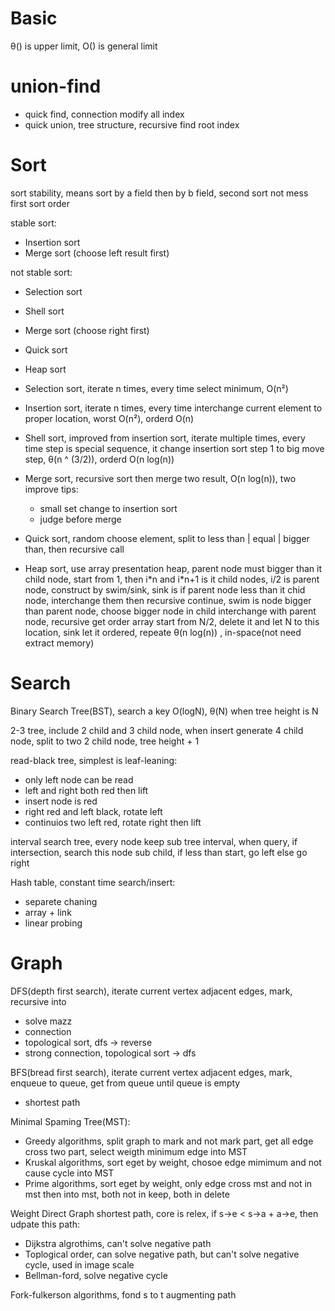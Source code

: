 * Basic
  θ() is upper limit, O() is general limit
* union-find
  - quick find, connection modify all index
  - quick union, tree structure, recursive find root index
* Sort
  sort stability, means sort by a field then by b field, second sort not mess first sort order

  stable sort:
  - Insertion sort
  - Merge sort (choose left result first)

  not stable sort:
  - Selection sort
  - Shell sort
  - Merge sort (choose right first)
  - Quick sort
  - Heap sort 

  - Selection sort, iterate n times, every time select minimum, O(n²)
  - Insertion sort, iterate n times, every time interchange current element to proper location, worst O(n²), orderd O(n)
  - Shell sort, improved from insertion sort, iterate multiple times, every time step is special sequence, it change insertion sort step 1 to big move step,
    θ(n ^ (3/2)), orderd O(n log(n))
  - Merge sort, recursive sort then merge two result, O(n log(n)), two improve tips:
    * small set change to insertion sort
    * judge before merge
  - Quick sort, random choose element, split to less than | equal | bigger than, then recursive call
  - Heap sort, use array presentation heap, parent node must bigger than it child node, start from 1, then i*n and i*n+1 is it child nodes, i/2 is parent node,
    construct by swim/sink, sink is if parent node less than it chid node, interchange them then recursive continue, swim is node bigger than parent node, choose
    bigger node in child interchange with parent node, recursive
    get order array start from N/2, delete it and let N to this location, sink let it ordered, repeate
    θ(n log(n)) , in-space(not need extract memory)
* Search
  Binary Search Tree(BST), search a key O(logN), θ(N) when tree height is N

  2-3 tree, include 2 child and 3 child node, when insert generate 4 child node, split to two 2 child node, tree height + 1

  read-black tree, simplest is leaf-leaning:
  - only left node can be read
  - left and right both red then lift
  - insert node is red
  - right red and left black, rotate left
  - continuios two left red, rotate right then lift

  interval search tree, every node keep sub tree interval, when query, if intersection, search this node sub child, if less than start, go left else go right

  Hash table, constant time search/insert:
  - separete chaning
  - array + link
  - linear probing

* Graph
  DFS(depth first search), iterate current vertex adjacent edges, mark, recursive into
  - solve mazz
  - connection
  - topological sort, dfs -> reverse
  - strong connection, topological sort -> dfs

  BFS(bread first search), iterate current vertex adjacent edges, mark, enqueue to queue, get from queue until queue is empty
  - shortest path

  Minimal Spaming Tree(MST):
  - Greedy algorithms, split graph to mark and not mark part, get all edge cross two part, select weigth minimum edge into MST
  - Kruskal algorithms, sort eget by weight, chosoe edge mimimum and not cause cycle into MST
  - Prime algorithms, sort eget by weight, only edge cross mst and not in mst then into mst, both not in keep, both in delete

  Weight Direct Graph shortest path, core is relex, if s->e < s->a + a->e, then udpate this path:
  - Dijkstra algrothims, can't solve negative path
  - Toplogical order, can solve negative path, but can't solve negative cycle, used in image scale
  - Bellman-ford, solve negative cycle

  Fork-fulkerson algorithms, fond s to t augmenting path
